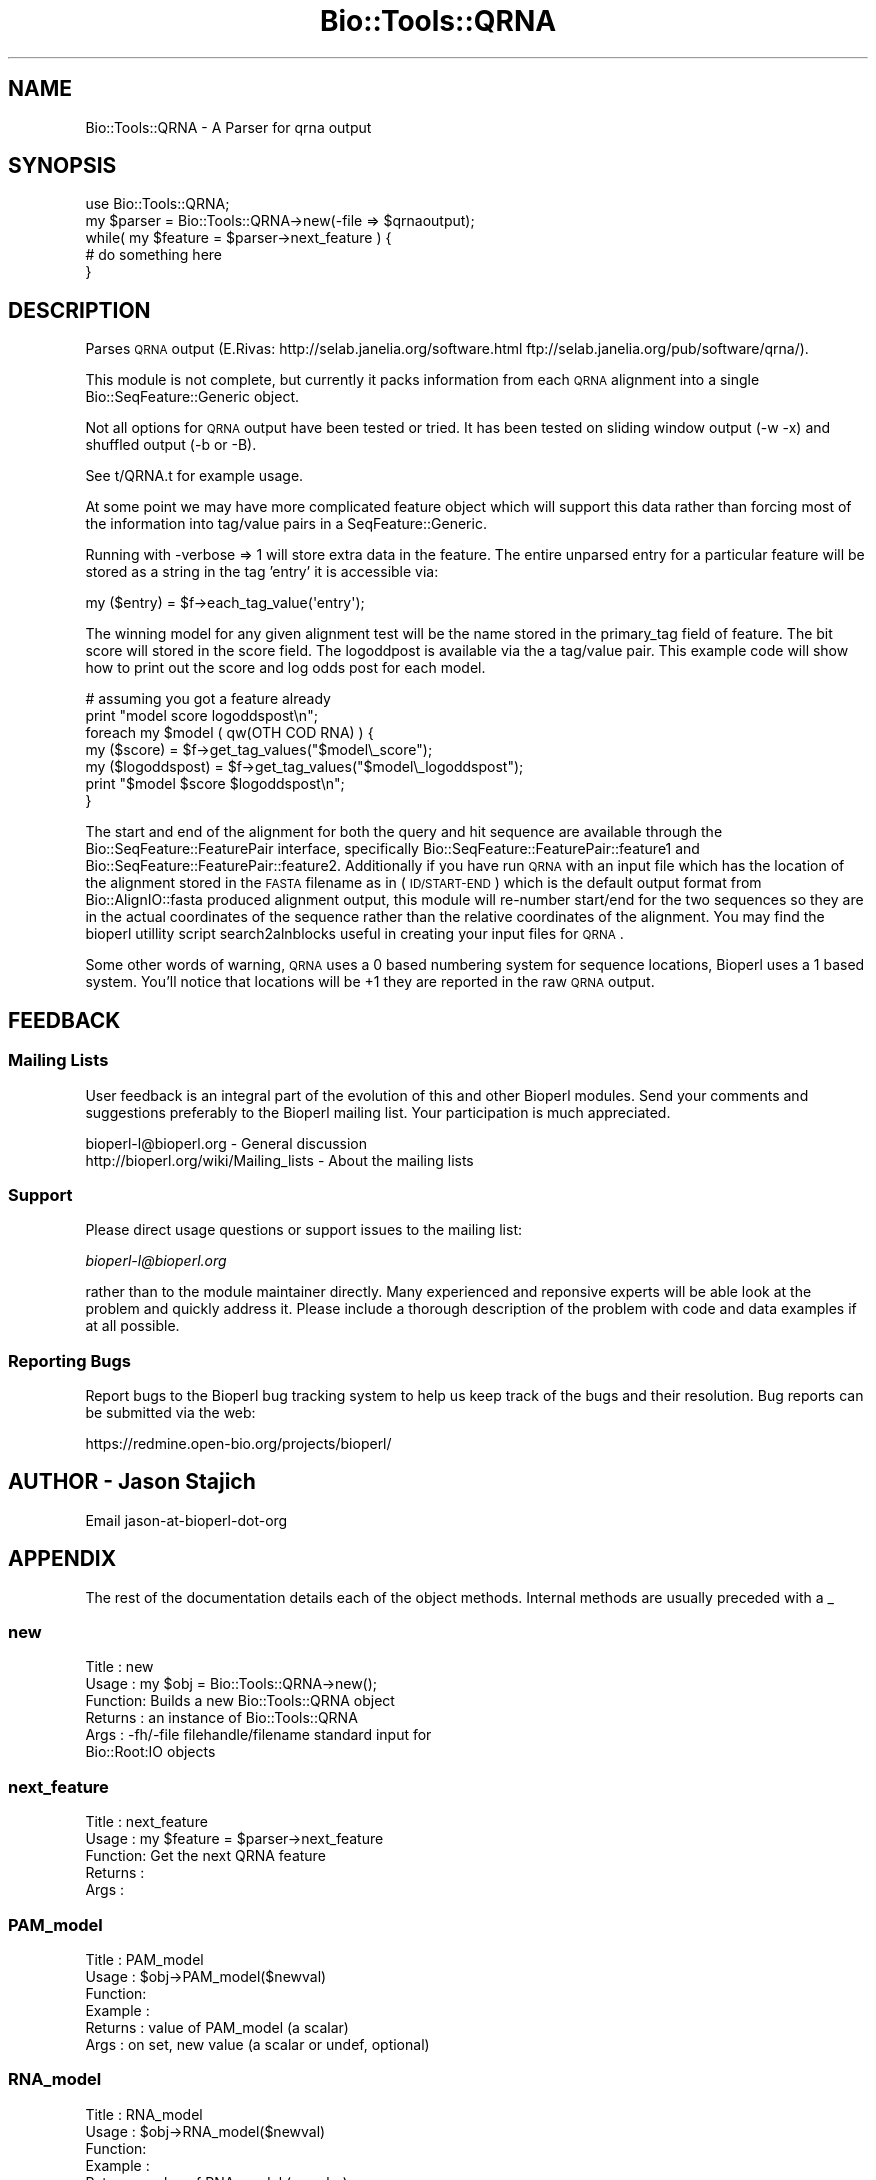 .\" Automatically generated by Pod::Man 2.23 (Pod::Simple 3.14)
.\"
.\" Standard preamble:
.\" ========================================================================
.de Sp \" Vertical space (when we can't use .PP)
.if t .sp .5v
.if n .sp
..
.de Vb \" Begin verbatim text
.ft CW
.nf
.ne \\$1
..
.de Ve \" End verbatim text
.ft R
.fi
..
.\" Set up some character translations and predefined strings.  \*(-- will
.\" give an unbreakable dash, \*(PI will give pi, \*(L" will give a left
.\" double quote, and \*(R" will give a right double quote.  \*(C+ will
.\" give a nicer C++.  Capital omega is used to do unbreakable dashes and
.\" therefore won't be available.  \*(C` and \*(C' expand to `' in nroff,
.\" nothing in troff, for use with C<>.
.tr \(*W-
.ds C+ C\v'-.1v'\h'-1p'\s-2+\h'-1p'+\s0\v'.1v'\h'-1p'
.ie n \{\
.    ds -- \(*W-
.    ds PI pi
.    if (\n(.H=4u)&(1m=24u) .ds -- \(*W\h'-12u'\(*W\h'-12u'-\" diablo 10 pitch
.    if (\n(.H=4u)&(1m=20u) .ds -- \(*W\h'-12u'\(*W\h'-8u'-\"  diablo 12 pitch
.    ds L" ""
.    ds R" ""
.    ds C` ""
.    ds C' ""
'br\}
.el\{\
.    ds -- \|\(em\|
.    ds PI \(*p
.    ds L" ``
.    ds R" ''
'br\}
.\"
.\" Escape single quotes in literal strings from groff's Unicode transform.
.ie \n(.g .ds Aq \(aq
.el       .ds Aq '
.\"
.\" If the F register is turned on, we'll generate index entries on stderr for
.\" titles (.TH), headers (.SH), subsections (.SS), items (.Ip), and index
.\" entries marked with X<> in POD.  Of course, you'll have to process the
.\" output yourself in some meaningful fashion.
.ie \nF \{\
.    de IX
.    tm Index:\\$1\t\\n%\t"\\$2"
..
.    nr % 0
.    rr F
.\}
.el \{\
.    de IX
..
.\}
.\"
.\" Accent mark definitions (@(#)ms.acc 1.5 88/02/08 SMI; from UCB 4.2).
.\" Fear.  Run.  Save yourself.  No user-serviceable parts.
.    \" fudge factors for nroff and troff
.if n \{\
.    ds #H 0
.    ds #V .8m
.    ds #F .3m
.    ds #[ \f1
.    ds #] \fP
.\}
.if t \{\
.    ds #H ((1u-(\\\\n(.fu%2u))*.13m)
.    ds #V .6m
.    ds #F 0
.    ds #[ \&
.    ds #] \&
.\}
.    \" simple accents for nroff and troff
.if n \{\
.    ds ' \&
.    ds ` \&
.    ds ^ \&
.    ds , \&
.    ds ~ ~
.    ds /
.\}
.if t \{\
.    ds ' \\k:\h'-(\\n(.wu*8/10-\*(#H)'\'\h"|\\n:u"
.    ds ` \\k:\h'-(\\n(.wu*8/10-\*(#H)'\`\h'|\\n:u'
.    ds ^ \\k:\h'-(\\n(.wu*10/11-\*(#H)'^\h'|\\n:u'
.    ds , \\k:\h'-(\\n(.wu*8/10)',\h'|\\n:u'
.    ds ~ \\k:\h'-(\\n(.wu-\*(#H-.1m)'~\h'|\\n:u'
.    ds / \\k:\h'-(\\n(.wu*8/10-\*(#H)'\z\(sl\h'|\\n:u'
.\}
.    \" troff and (daisy-wheel) nroff accents
.ds : \\k:\h'-(\\n(.wu*8/10-\*(#H+.1m+\*(#F)'\v'-\*(#V'\z.\h'.2m+\*(#F'.\h'|\\n:u'\v'\*(#V'
.ds 8 \h'\*(#H'\(*b\h'-\*(#H'
.ds o \\k:\h'-(\\n(.wu+\w'\(de'u-\*(#H)/2u'\v'-.3n'\*(#[\z\(de\v'.3n'\h'|\\n:u'\*(#]
.ds d- \h'\*(#H'\(pd\h'-\w'~'u'\v'-.25m'\f2\(hy\fP\v'.25m'\h'-\*(#H'
.ds D- D\\k:\h'-\w'D'u'\v'-.11m'\z\(hy\v'.11m'\h'|\\n:u'
.ds th \*(#[\v'.3m'\s+1I\s-1\v'-.3m'\h'-(\w'I'u*2/3)'\s-1o\s+1\*(#]
.ds Th \*(#[\s+2I\s-2\h'-\w'I'u*3/5'\v'-.3m'o\v'.3m'\*(#]
.ds ae a\h'-(\w'a'u*4/10)'e
.ds Ae A\h'-(\w'A'u*4/10)'E
.    \" corrections for vroff
.if v .ds ~ \\k:\h'-(\\n(.wu*9/10-\*(#H)'\s-2\u~\d\s+2\h'|\\n:u'
.if v .ds ^ \\k:\h'-(\\n(.wu*10/11-\*(#H)'\v'-.4m'^\v'.4m'\h'|\\n:u'
.    \" for low resolution devices (crt and lpr)
.if \n(.H>23 .if \n(.V>19 \
\{\
.    ds : e
.    ds 8 ss
.    ds o a
.    ds d- d\h'-1'\(ga
.    ds D- D\h'-1'\(hy
.    ds th \o'bp'
.    ds Th \o'LP'
.    ds ae ae
.    ds Ae AE
.\}
.rm #[ #] #H #V #F C
.\" ========================================================================
.\"
.IX Title "Bio::Tools::QRNA 3"
.TH Bio::Tools::QRNA 3 "2013-07-08" "perl v5.12.4" "User Contributed Perl Documentation"
.\" For nroff, turn off justification.  Always turn off hyphenation; it makes
.\" way too many mistakes in technical documents.
.if n .ad l
.nh
.SH "NAME"
Bio::Tools::QRNA \- A Parser for qrna output
.SH "SYNOPSIS"
.IX Header "SYNOPSIS"
.Vb 5
\&  use Bio::Tools::QRNA;
\&  my $parser = Bio::Tools::QRNA\->new(\-file => $qrnaoutput);
\&  while( my $feature = $parser\->next_feature ) {
\&    # do something here
\&  }
.Ve
.SH "DESCRIPTION"
.IX Header "DESCRIPTION"
Parses \s-1QRNA\s0 output (E.Rivas:
http://selab.janelia.org/software.html
ftp://selab.janelia.org/pub/software/qrna/).
.PP
This module is not complete, but currently it packs information from
each \s-1QRNA\s0 alignment into a single Bio::SeqFeature::Generic object.
.PP
Not all options for \s-1QRNA\s0 output have been tested or tried.  It has
been tested on sliding window output (\-w \-x) and shuffled output (\-b
or \-B).
.PP
See t/QRNA.t for example usage.
.PP
At some point we may have more complicated feature object which will
support this data rather than forcing most of the information into
tag/value pairs in a SeqFeature::Generic.
.PP
Running with \-verbose => 1 will store extra data in the feature.  The
entire unparsed entry for a particular feature will be stored as a
string in the tag 'entry' it is accessible via:
.PP
.Vb 1
\&  my ($entry) = $f\->each_tag_value(\*(Aqentry\*(Aq);
.Ve
.PP
The winning model for any given alignment test will be the name stored
in the primary_tag field of feature.  The bit score will stored in the
score field.  The logoddpost is available via the a tag/value pair.
This example code will show how to print out the score and log odds
post for each model.
.PP
.Vb 7
\&  # assuming you got a feature already
\&  print "model score logoddspost\en";
\&  foreach my $model ( qw(OTH COD RNA) ) {
\&    my ($score)       = $f\->get_tag_values("$model\e_score");
\&    my ($logoddspost) = $f\->get_tag_values("$model\e_logoddspost");
\&    print "$model $score $logoddspost\en";
\&  }
.Ve
.PP
The start and end of the alignment for both the query and hit sequence
are available through the Bio::SeqFeature::FeaturePair interface,
specifically Bio::SeqFeature::FeaturePair::feature1 and
Bio::SeqFeature::FeaturePair::feature2.  Additionally if you have
run \s-1QRNA\s0 with an input file which has the location of the alignment
stored in the \s-1FASTA\s0 filename as in (\s-1ID/START\-END\s0) which is the default
output format from Bio::AlignIO::fasta produced alignment output,
this module will re-number start/end for the two sequences so they are
in the actual coordinates of the sequence rather than the relative
coordinates of the alignment.  You may find the bioperl utillity
script search2alnblocks useful in creating your input files for \s-1QRNA\s0.
.PP
Some other words of warning, \s-1QRNA\s0 uses a 0 based numbering system for
sequence locations, Bioperl uses a 1 based system.  You'll notice that
locations will be +1 they are reported in the raw \s-1QRNA\s0 output.
.SH "FEEDBACK"
.IX Header "FEEDBACK"
.SS "Mailing Lists"
.IX Subsection "Mailing Lists"
User feedback is an integral part of the evolution of this and other
Bioperl modules. Send your comments and suggestions preferably to
the Bioperl mailing list.  Your participation is much appreciated.
.PP
.Vb 2
\&  bioperl\-l@bioperl.org                  \- General discussion
\&  http://bioperl.org/wiki/Mailing_lists  \- About the mailing lists
.Ve
.SS "Support"
.IX Subsection "Support"
Please direct usage questions or support issues to the mailing list:
.PP
\&\fIbioperl\-l@bioperl.org\fR
.PP
rather than to the module maintainer directly. Many experienced and 
reponsive experts will be able look at the problem and quickly 
address it. Please include a thorough description of the problem 
with code and data examples if at all possible.
.SS "Reporting Bugs"
.IX Subsection "Reporting Bugs"
Report bugs to the Bioperl bug tracking system to help us keep track
of the bugs and their resolution. Bug reports can be submitted via
the web:
.PP
.Vb 1
\&  https://redmine.open\-bio.org/projects/bioperl/
.Ve
.SH "AUTHOR \- Jason Stajich"
.IX Header "AUTHOR - Jason Stajich"
Email jason-at-bioperl-dot-org
.SH "APPENDIX"
.IX Header "APPENDIX"
The rest of the documentation details each of the object methods.
Internal methods are usually preceded with a _
.SS "new"
.IX Subsection "new"
.Vb 6
\& Title   : new
\& Usage   : my $obj = Bio::Tools::QRNA\->new();
\& Function: Builds a new Bio::Tools::QRNA object 
\& Returns : an instance of Bio::Tools::QRNA
\& Args    : \-fh/\-file filehandle/filename standard input for 
\&                     Bio::Root:IO objects
.Ve
.SS "next_feature"
.IX Subsection "next_feature"
.Vb 5
\& Title   : next_feature
\& Usage   : my $feature = $parser\->next_feature
\& Function: Get the next QRNA feature
\& Returns : 
\& Args    :
.Ve
.SS "PAM_model"
.IX Subsection "PAM_model"
.Vb 6
\& Title   : PAM_model
\& Usage   : $obj\->PAM_model($newval)
\& Function: 
\& Example : 
\& Returns : value of PAM_model (a scalar)
\& Args    : on set, new value (a scalar or undef, optional)
.Ve
.SS "RNA_model"
.IX Subsection "RNA_model"
.Vb 6
\& Title   : RNA_model
\& Usage   : $obj\->RNA_model($newval)
\& Function: 
\& Example : 
\& Returns : value of RNA_model (a scalar)
\& Args    : on set, new value (a scalar or undef, optional)
.Ve
.SS "seq_file"
.IX Subsection "seq_file"
.Vb 6
\& Title   : seq_file
\& Usage   : $obj\->seq_file($newval)
\& Function: 
\& Example : 
\& Returns : value of seq_file (a scalar)
\& Args    : on set, new value (a scalar or undef, optional)
.Ve
.SS "program_name"
.IX Subsection "program_name"
.Vb 6
\& Title   : program_name
\& Usage   : $obj\->program_name($newval)
\& Function: 
\& Example : 
\& Returns : value of program_name (a scalar)
\& Args    : on set, new value (a scalar or undef, optional)
.Ve
.SS "program_version"
.IX Subsection "program_version"
.Vb 6
\& Title   : program_version
\& Usage   : $obj\->program_version($newval)
\& Function: 
\& Example : 
\& Returns : value of program_version (a scalar)
\& Args    : on set, new value (a scalar or undef, optional)
.Ve
.SS "program_date"
.IX Subsection "program_date"
.Vb 6
\& Title   : program_date
\& Usage   : $obj\->program_date($newval)
\& Function: 
\& Example : 
\& Returns : value of program_date (a scalar)
\& Args    : on set, new value (a scalar or undef, optional)
.Ve
